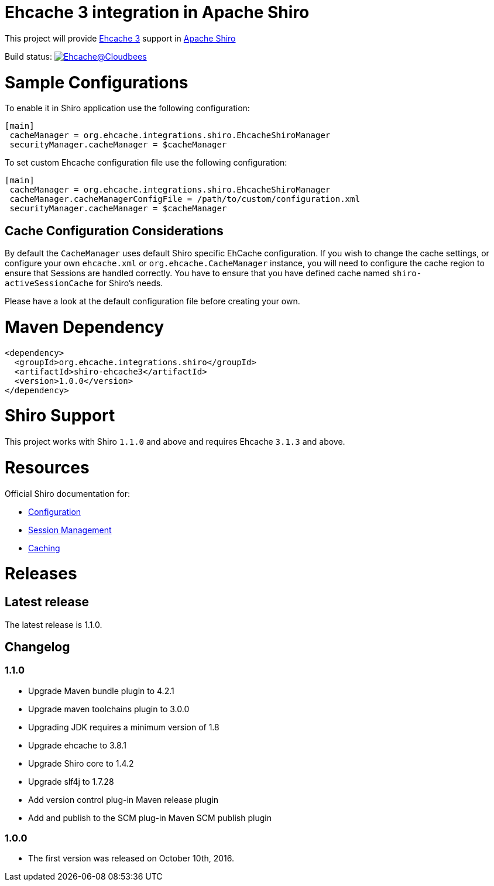 = Ehcache 3 integration in Apache Shiro

This project will provide https://github.com/ehcache/ehcache3[Ehcache 3] support in https://github.com/apache/shiro[Apache Shiro]

Build status: image:https://ehcache.ci.cloudbees.com/buildStatus/icon?job=ehcache-shiro[Ehcache@Cloudbees, link="https://ehcache.ci.cloudbees.com/job/ehcache-shiro/"]

= Sample Configurations

To enable it in Shiro application use the following configuration:

```
[main]
 cacheManager = org.ehcache.integrations.shiro.EhcacheShiroManager
 securityManager.cacheManager = $cacheManager
```

To set custom Ehcache configuration file use the following configuration:

```
[main]
 cacheManager = org.ehcache.integrations.shiro.EhcacheShiroManager
 cacheManager.cacheManagerConfigFile = /path/to/custom/configuration.xml
 securityManager.cacheManager = $cacheManager
```
== Cache Configuration Considerations

By default the `CacheManager` uses default Shiro specific EhCache configuration.
If you wish to change the cache settings, or configure your own `ehcache.xml` or `org.ehcache.CacheManager` instance, you will need to configure the cache region to ensure that Sessions are handled correctly.
You have to ensure that you have defined cache named `shiro-activeSessionCache` for Shiro's needs.

Please have a look at the default configuration file before creating your own.

= Maven Dependency

```xml
<dependency>
  <groupId>org.ehcache.integrations.shiro</groupId>
  <artifactId>shiro-ehcache3</artifactId>
  <version>1.0.0</version>
</dependency>
```

= Shiro Support

This project works with Shiro `1.1.0` and above and requires Ehcache `3.1.3` and above.

= Resources

Official Shiro documentation for:

* http://shiro.apache.org/configuration.html[Configuration]
* http://shiro.apache.org/session-management.html[Session Management]
* http://shiro.apache.org/caching.html[Caching]

= Releases

== Latest release

The latest release is 1.1.0.

== Changelog
=== 1.1.0
* Upgrade Maven bundle plugin to 4.2.1
* Upgrade maven toolchains plugin to 3.0.0
* Upgrading JDK requires a minimum version of 1.8
* Upgrade ehcache to 3.8.1
* Upgrade Shiro core to 1.4.2
* Upgrade slf4j to 1.7.28
* Add version control plug-in Maven release plugin
* Add and publish to the SCM plug-in Maven SCM publish plugin

=== 1.0.0

* The first version was released on October 10th, 2016.